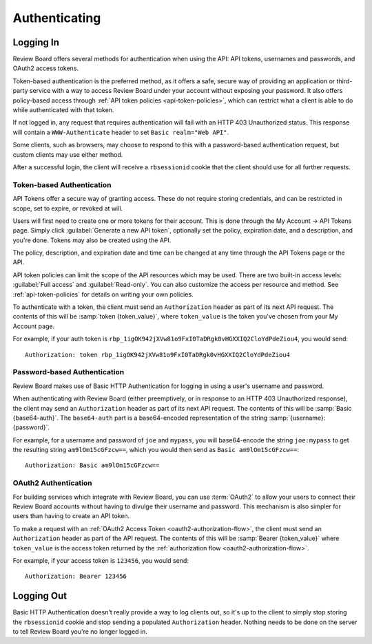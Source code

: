 .. _2.0-authenticating:

==============
Authenticating
==============


.. _webapi2.0-logging-in:

Logging In
==========

Review Board offers several methods for authentication when using the API:
API tokens, usernames and passwords, and OAuth2 access tokens.

Token-based authentication is the preferred method, as it offers a safe,
secure way of providing an application or third-party service with a way to
access Review Board under your account without exposing your password. It also
offers policy-based access through
:ref:`API token policies <api-token-policies>`, which can restrict what a
client is able to do while authenticated with that token.

If not logged in, any request that requires authentication will fail with
an HTTP 403 Unauthorized status. This response will contain a
``WWW-Authenticate`` header to set ``Basic realm="Web API"``.

Some clients, such as browsers, may choose to respond to this with a
password-based authentication request, but custom clients may use either
method.

After a successful login, the client will receive a ``rbsessionid`` cookie
that the client should use for all further requests.


.. _webapi2.0-api-tokens:

Token-based Authentication
--------------------------

.. versionadded:: 2.5

API Tokens offer a secure way of granting access. These do not require storing
credentials, and can be restricted in scope, set to expire, or revoked at will.

Users will first need to create one or more tokens for their account. This is
done through the My Account -> API Tokens page. Simply click
:guilabel:`Generate a new API token`, optionally set the policy, expiration
date, and a description, and you're done. Tokens may also be created
using the API.

The policy, description, and expiration date and time can be changed at any
time through the API Tokens page or the API.

API token policies can limit the scope of the API resources which may be used.
There are two built-in access levels: :guilabel:`Full access` and
:guilabel:`Read-only`. You can also customize the access per resource and
method. See :ref:`api-token-policies` for details on writing your own policies.

To authenticate with a token, the client must send an ``Authorization`` header
as part of its next API request. The contents of this will be
:samp:`token {token_value}`, where ``token_value`` is the token you've chosen
from your My Account page.

For example, if your auth token is
``rbp_1igOK942jXVw81o9FxI0TaDRgk0vHGXXIQ2CloYdPdeZiou4``, you would send::

    Authorization: token rbp_1igOK942jXVw81o9FxI0TaDRgk0vHGXXIQ2CloYdPdeZiou4


Password-based Authentication
-----------------------------

Review Board makes use of Basic HTTP Authentication for logging in using a
user's username and password.

When authenticating with Review Board (either preemptively, or in response to
an HTTP 403 Unauthorized response), the client may send an ``Authorization``
header as part of its next API request. The contents of this will be
:samp:`Basic {base64-auth}`.  The ``base64-auth`` part is a base64-encoded
representation of the string :samp:`{username}:{password}`.

For example, for a username and password of ``joe`` and ``mypass``, you
will base64-encode the string ``joe:mypass`` to get the resulting string
``am9lOm15cGFzcw==``, which you would then send as
``Basic am9lOm15cGFzcw==``::

    Authorization: Basic am9lOm15cGFzcw==


.. _webapi2.0-oauth2-authentication:

OAuth2 Authentication
---------------------

.. versionadded:: 3.0

For building services which integrate with Review Board, you can use
:term:`OAuth2` to allow your users to connect their Review Board accounts
without having to divulge their username and password. This mechanism is also
simpler for users than having to create an API token.

To make a request with an :ref:`OAuth2 Access Token
<oauth2-authorization-flow>`, the client must send an ``Authorization`` header
as part of the API request. The contents of this will be :samp:`Bearer
{token_value}` where ``token_value`` is the access token returned by the
:ref:`authorization flow <oauth2-authorization-flow>`.

For example, if your access token is ``123456``, you would send::

    Authorization: Bearer 123456


.. _webapi2.0-logging-out:

Logging Out
===========

Basic HTTP Authentication doesn't really provide a way to log clients out,
so it's up to the client to simply stop storing the ``rbsessionid`` cookie
and stop sending a populated ``Authorization`` header. Nothing needs to be
done on the server to tell Review Board you're no longer logged in.
